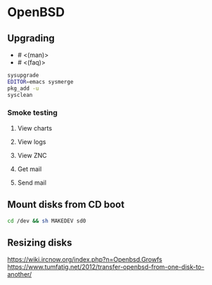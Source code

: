 * OpenBSD

** Upgrading

- # <(man)>
- # <(faq)>

#+BEGIN_SRC sh
  sysupgrade
  EDITOR=emacs sysmerge
  pkg_add -u
  sysclean
#+END_SRC

*** Smoke testing
**** View charts
**** View logs
**** View ZNC
**** Get mail
**** Send mail

** Mount disks from CD boot

#+BEGIN_SRC sh
  cd /dev && sh MAKEDEV sd0
#+END_SRC

** Resizing disks

https://wiki.ircnow.org/index.php?n=Openbsd.Growfs
https://www.tumfatig.net/2012/transfer-openbsd-from-one-disk-to-another/
